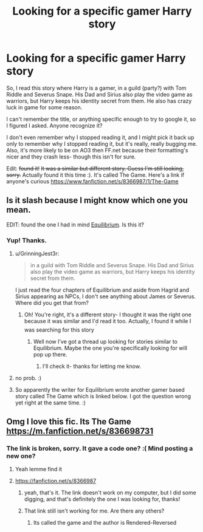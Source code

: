 #+TITLE: Looking for a specific gamer Harry story

* Looking for a specific gamer Harry story
:PROPERTIES:
:Author: dragonzflyte
:Score: 11
:DateUnix: 1425109913.0
:DateShort: 2015-Feb-28
:FlairText: Request
:END:
So, I read this story where Harry is a gamer, in a guild (party?) with Tom Riddle and Severus Snape. His Dad and Sirius also play the video game as warriors, but Harry keeps his identity secret from them. He also has crazy luck in game for some reason.

I can't remember the title, or anything specific enough to try to google it, so I figured I asked. Anyone recognize it?

I don't even remember why I stopped reading it, and I might pick it back up only to remember why I stopped reading it, but it's really, really bugging me. Also, it's more likely to be on AO3 then FF.net because their formatting's nicer and they crash less- though this isn't for sure.

Edit: +found it!+ +It was a similar but different story. Guess I'm still looking, sorry.+ Actually found it this time :). It's called The Game. Here's a link if anyone's curious [[https://www.fanfiction.net/s/8366987/1/The-Game]]


** Is it slash because I might know which one you mean.

EDIT: found the one I had in mind [[http://archiveofourown.org/works/1883784/chapters/4058439][Equilibrium]]. Is this it?
:PROPERTIES:
:Author: tootiredtobother
:Score: 4
:DateUnix: 1425131762.0
:DateShort: 2015-Feb-28
:END:

*** Yup! Thanks.
:PROPERTIES:
:Author: dragonzflyte
:Score: 2
:DateUnix: 1425132288.0
:DateShort: 2015-Feb-28
:END:

**** u/GrinningJest3r:
#+begin_quote
  in a guild with Tom Riddle and Severus Snape. His Dad and Sirius also play the video game as warriors, but Harry keeps his identity secret from them.
#+end_quote

I just read the four chapters of Equilibrium and aside from Hagrid and Sirius appearing as NPCs, I don't see anything about James or Severus. Where did you get that from?
:PROPERTIES:
:Author: GrinningJest3r
:Score: 2
:DateUnix: 1425169458.0
:DateShort: 2015-Mar-01
:END:

***** Oh! You're right, it's a different story- I thought it was the right one because it was similar and I'd read it too. Actually, I found it while I was searching for this story ^{^{'}}
:PROPERTIES:
:Author: dragonzflyte
:Score: 1
:DateUnix: 1425170816.0
:DateShort: 2015-Mar-01
:END:

****** Well now I've got a thread up looking for stories similar to Equilibrium. Maybe the one you're specifically looking for will pop up there.
:PROPERTIES:
:Author: GrinningJest3r
:Score: 2
:DateUnix: 1425171090.0
:DateShort: 2015-Mar-01
:END:

******* I'll check it- thanks for letting me know.
:PROPERTIES:
:Author: dragonzflyte
:Score: 1
:DateUnix: 1425174680.0
:DateShort: 2015-Mar-01
:END:


**** no prob. :)
:PROPERTIES:
:Author: tootiredtobother
:Score: 1
:DateUnix: 1425132413.0
:DateShort: 2015-Feb-28
:END:


**** So apparently the writer for Equilibrium wrote another gamer based story called The Game which is linked below. I got the question wrong yet right at the same time. :)
:PROPERTIES:
:Author: tootiredtobother
:Score: 1
:DateUnix: 1425241821.0
:DateShort: 2015-Mar-02
:END:


** Omg I love this fic. Its The Game [[https://m.fanfiction.net/s/836698731]]
:PROPERTIES:
:Author: throwawayted98
:Score: 1
:DateUnix: 1425186786.0
:DateShort: 2015-Mar-01
:END:

*** The link is broken, sorry. It gave a code one? :( Mind posting a new one?
:PROPERTIES:
:Author: dragonzflyte
:Score: 1
:DateUnix: 1425190647.0
:DateShort: 2015-Mar-01
:END:

**** Yeah lemme find it
:PROPERTIES:
:Author: throwawayted98
:Score: 1
:DateUnix: 1425213487.0
:DateShort: 2015-Mar-01
:END:


**** [[https://fanfiction.net/s/8366987]]
:PROPERTIES:
:Author: throwawayted98
:Score: 1
:DateUnix: 1425213551.0
:DateShort: 2015-Mar-01
:END:

***** yeah, that's it. The link doesn't work on my computer, but I did some digging, and that's definitely the one I was looking for, thanks!
:PROPERTIES:
:Author: dragonzflyte
:Score: 1
:DateUnix: 1425272773.0
:DateShort: 2015-Mar-02
:END:


***** That link still isn't working for me. Are there any others?
:PROPERTIES:
:Author: NaughtyGaymer
:Score: 1
:DateUnix: 1425364773.0
:DateShort: 2015-Mar-03
:END:

****** Its called the game and the author is Rendered-Reversed
:PROPERTIES:
:Author: throwawayted98
:Score: 1
:DateUnix: 1425383125.0
:DateShort: 2015-Mar-03
:END:
